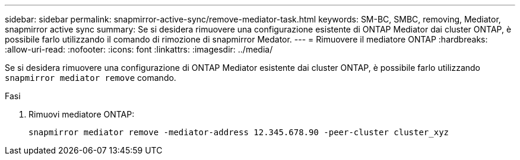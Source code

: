 ---
sidebar: sidebar 
permalink: snapmirror-active-sync/remove-mediator-task.html 
keywords: SM-BC, SMBC, removing, Mediator, snapmirror active sync 
summary: Se si desidera rimuovere una configurazione esistente di ONTAP Mediator dai cluster ONTAP, è possibile farlo utilizzando il comando di rimozione di snapmirror Medator. 
---
= Rimuovere il mediatore ONTAP
:hardbreaks:
:allow-uri-read: 
:nofooter: 
:icons: font
:linkattrs: 
:imagesdir: ../media/


[role="lead"]
Se si desidera rimuovere una configurazione di ONTAP Mediator esistente dai cluster ONTAP, è possibile farlo utilizzando `snapmirror mediator remove` comando.

.Fasi
. Rimuovi mediatore ONTAP:
+
`snapmirror mediator remove -mediator-address 12.345.678.90 -peer-cluster cluster_xyz`


